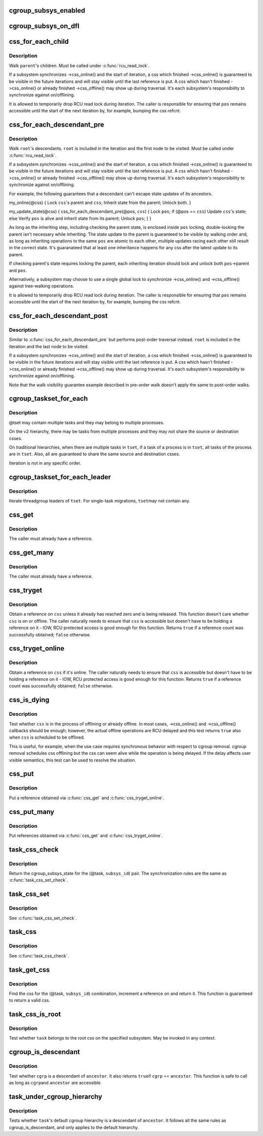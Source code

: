 .. -*- coding: utf-8; mode: rst -*-
.. src-file: include/linux/cgroup.h

.. _`cgroup_subsys_enabled`:

cgroup_subsys_enabled
=====================

.. c:function::  cgroup_subsys_enabled( ss)

    fast test on whether a subsys is enabled

    :param  ss:
        subsystem in question

.. _`cgroup_subsys_on_dfl`:

cgroup_subsys_on_dfl
====================

.. c:function::  cgroup_subsys_on_dfl( ss)

    fast test on whether a subsys is on default hierarchy

    :param  ss:
        subsystem in question

.. _`css_for_each_child`:

css_for_each_child
==================

.. c:function::  css_for_each_child( pos,  parent)

    iterate through children of a css

    :param  pos:
        the css \* to use as the loop cursor

    :param  parent:
        css whose children to walk

.. _`css_for_each_child.description`:

Description
-----------

Walk \ ``parent``\ 's children.  Must be called under \ :c:func:`rcu_read_lock`\ .

If a subsystem synchronizes ->css_online() and the start of iteration, a
css which finished ->css_online() is guaranteed to be visible in the
future iterations and will stay visible until the last reference is put.
A css which hasn't finished ->css_online() or already finished
->css_offline() may show up during traversal.  It's each subsystem's
responsibility to synchronize against on/offlining.

It is allowed to temporarily drop RCU read lock during iteration.  The
caller is responsible for ensuring that \ ``pos``\  remains accessible until
the start of the next iteration by, for example, bumping the css refcnt.

.. _`css_for_each_descendant_pre`:

css_for_each_descendant_pre
===========================

.. c:function::  css_for_each_descendant_pre( pos,  css)

    pre-order walk of a css's descendants

    :param  pos:
        the css \* to use as the loop cursor

    :param  css:
        *undescribed*

.. _`css_for_each_descendant_pre.description`:

Description
-----------

Walk \ ``root``\ 's descendants.  \ ``root``\  is included in the iteration and the
first node to be visited.  Must be called under \ :c:func:`rcu_read_lock`\ .

If a subsystem synchronizes ->css_online() and the start of iteration, a
css which finished ->css_online() is guaranteed to be visible in the
future iterations and will stay visible until the last reference is put.
A css which hasn't finished ->css_online() or already finished
->css_offline() may show up during traversal.  It's each subsystem's
responsibility to synchronize against on/offlining.

For example, the following guarantees that a descendant can't escape
state updates of its ancestors.

my_online(@css)
{
Lock \ ``css``\ 's parent and \ ``css``\ ;
Inherit state from the parent;
Unlock both.
}

my_update_state(@css)
{
css_for_each_descendant_pre(@pos, \ ``css``\ ) {
Lock \ ``pos``\ ;
if (@pos == \ ``css``\ )
Update \ ``css``\ 's state;
else
Verify \ ``pos``\  is alive and inherit state from its parent;
Unlock \ ``pos``\ ;
}
}

As long as the inheriting step, including checking the parent state, is
enclosed inside \ ``pos``\  locking, double-locking the parent isn't necessary
while inheriting.  The state update to the parent is guaranteed to be
visible by walking order and, as long as inheriting operations to the
same \ ``pos``\  are atomic to each other, multiple updates racing each other
still result in the correct state.  It's guaranateed that at least one
inheritance happens for any css after the latest update to its parent.

If checking parent's state requires locking the parent, each inheriting
iteration should lock and unlock both \ ``pos``\ ->parent and \ ``pos``\ .

Alternatively, a subsystem may choose to use a single global lock to
synchronize ->css_online() and ->css_offline() against tree-walking
operations.

It is allowed to temporarily drop RCU read lock during iteration.  The
caller is responsible for ensuring that \ ``pos``\  remains accessible until
the start of the next iteration by, for example, bumping the css refcnt.

.. _`css_for_each_descendant_post`:

css_for_each_descendant_post
============================

.. c:function::  css_for_each_descendant_post( pos,  css)

    post-order walk of a css's descendants

    :param  pos:
        the css \* to use as the loop cursor

    :param  css:
        css whose descendants to walk

.. _`css_for_each_descendant_post.description`:

Description
-----------

Similar to \ :c:func:`css_for_each_descendant_pre`\  but performs post-order
traversal instead.  \ ``root``\  is included in the iteration and the last
node to be visited.

If a subsystem synchronizes ->css_online() and the start of iteration, a
css which finished ->css_online() is guaranteed to be visible in the
future iterations and will stay visible until the last reference is put.
A css which hasn't finished ->css_online() or already finished
->css_offline() may show up during traversal.  It's each subsystem's
responsibility to synchronize against on/offlining.

Note that the walk visibility guarantee example described in pre-order
walk doesn't apply the same to post-order walks.

.. _`cgroup_taskset_for_each`:

cgroup_taskset_for_each
=======================

.. c:function::  cgroup_taskset_for_each( task,  dst_css,  tset)

    iterate cgroup_taskset

    :param  task:
        the loop cursor

    :param  dst_css:
        the destination css

    :param  tset:
        taskset to iterate

.. _`cgroup_taskset_for_each.description`:

Description
-----------

@tset may contain multiple tasks and they may belong to multiple
processes.

On the v2 hierarchy, there may be tasks from multiple processes and they
may not share the source or destination csses.

On traditional hierarchies, when there are multiple tasks in \ ``tset``\ , if a
task of a process is in \ ``tset``\ , all tasks of the process are in \ ``tset``\ .
Also, all are guaranteed to share the same source and destination csses.

Iteration is not in any specific order.

.. _`cgroup_taskset_for_each_leader`:

cgroup_taskset_for_each_leader
==============================

.. c:function::  cgroup_taskset_for_each_leader( leader,  dst_css,  tset)

    iterate group leaders in a cgroup_taskset

    :param  leader:
        the loop cursor

    :param  dst_css:
        the destination css

    :param  tset:
        taskset to iterate

.. _`cgroup_taskset_for_each_leader.description`:

Description
-----------

Iterate threadgroup leaders of \ ``tset``\ .  For single-task migrations, \ ``tset``\ 
may not contain any.

.. _`css_get`:

css_get
=======

.. c:function:: void css_get(struct cgroup_subsys_state *css)

    obtain a reference on the specified css

    :param struct cgroup_subsys_state \*css:
        target css

.. _`css_get.description`:

Description
-----------

The caller must already have a reference.

.. _`css_get_many`:

css_get_many
============

.. c:function:: void css_get_many(struct cgroup_subsys_state *css, unsigned int n)

    obtain references on the specified css

    :param struct cgroup_subsys_state \*css:
        target css

    :param unsigned int n:
        number of references to get

.. _`css_get_many.description`:

Description
-----------

The caller must already have a reference.

.. _`css_tryget`:

css_tryget
==========

.. c:function:: bool css_tryget(struct cgroup_subsys_state *css)

    try to obtain a reference on the specified css

    :param struct cgroup_subsys_state \*css:
        target css

.. _`css_tryget.description`:

Description
-----------

Obtain a reference on \ ``css``\  unless it already has reached zero and is
being released.  This function doesn't care whether \ ``css``\  is on or
offline.  The caller naturally needs to ensure that \ ``css``\  is accessible
but doesn't have to be holding a reference on it - IOW, RCU protected
access is good enough for this function.  Returns \ ``true``\  if a reference
count was successfully obtained; \ ``false``\  otherwise.

.. _`css_tryget_online`:

css_tryget_online
=================

.. c:function:: bool css_tryget_online(struct cgroup_subsys_state *css)

    try to obtain a reference on the specified css if online

    :param struct cgroup_subsys_state \*css:
        target css

.. _`css_tryget_online.description`:

Description
-----------

Obtain a reference on \ ``css``\  if it's online.  The caller naturally needs
to ensure that \ ``css``\  is accessible but doesn't have to be holding a
reference on it - IOW, RCU protected access is good enough for this
function.  Returns \ ``true``\  if a reference count was successfully obtained;
\ ``false``\  otherwise.

.. _`css_is_dying`:

css_is_dying
============

.. c:function:: bool css_is_dying(struct cgroup_subsys_state *css)

    test whether the specified css is dying

    :param struct cgroup_subsys_state \*css:
        target css

.. _`css_is_dying.description`:

Description
-----------

Test whether \ ``css``\  is in the process of offlining or already offline.  In
most cases, ->css_online() and ->css_offline() callbacks should be
enough; however, the actual offline operations are RCU delayed and this
test returns \ ``true``\  also when \ ``css``\  is scheduled to be offlined.

This is useful, for example, when the use case requires synchronous
behavior with respect to cgroup removal.  cgroup removal schedules css
offlining but the css can seem alive while the operation is being
delayed.  If the delay affects user visible semantics, this test can be
used to resolve the situation.

.. _`css_put`:

css_put
=======

.. c:function:: void css_put(struct cgroup_subsys_state *css)

    put a css reference

    :param struct cgroup_subsys_state \*css:
        target css

.. _`css_put.description`:

Description
-----------

Put a reference obtained via \ :c:func:`css_get`\  and \ :c:func:`css_tryget_online`\ .

.. _`css_put_many`:

css_put_many
============

.. c:function:: void css_put_many(struct cgroup_subsys_state *css, unsigned int n)

    put css references

    :param struct cgroup_subsys_state \*css:
        target css

    :param unsigned int n:
        number of references to put

.. _`css_put_many.description`:

Description
-----------

Put references obtained via \ :c:func:`css_get`\  and \ :c:func:`css_tryget_online`\ .

.. _`task_css_check`:

task_css_check
==============

.. c:function::  task_css_check( task,  subsys_id,  __c)

    obtain css for (task, subsys) w/ extra access conds

    :param  task:
        the target task

    :param  subsys_id:
        the target subsystem ID

    :param  __c:
        extra condition expression to be passed to \ :c:func:`rcu_dereference_check`\ 

.. _`task_css_check.description`:

Description
-----------

Return the cgroup_subsys_state for the (@task, \ ``subsys_id``\ ) pair.  The
synchronization rules are the same as \ :c:func:`task_css_set_check`\ .

.. _`task_css_set`:

task_css_set
============

.. c:function:: struct css_set *task_css_set(struct task_struct *task)

    obtain a task's css_set

    :param struct task_struct \*task:
        the task to obtain css_set for

.. _`task_css_set.description`:

Description
-----------

See \ :c:func:`task_css_set_check`\ .

.. _`task_css`:

task_css
========

.. c:function:: struct cgroup_subsys_state *task_css(struct task_struct *task, int subsys_id)

    obtain css for (task, subsys)

    :param struct task_struct \*task:
        the target task

    :param int subsys_id:
        the target subsystem ID

.. _`task_css.description`:

Description
-----------

See \ :c:func:`task_css_check`\ .

.. _`task_get_css`:

task_get_css
============

.. c:function:: struct cgroup_subsys_state *task_get_css(struct task_struct *task, int subsys_id)

    find and get the css for (task, subsys)

    :param struct task_struct \*task:
        the target task

    :param int subsys_id:
        the target subsystem ID

.. _`task_get_css.description`:

Description
-----------

Find the css for the (@task, \ ``subsys_id``\ ) combination, increment a
reference on and return it.  This function is guaranteed to return a
valid css.

.. _`task_css_is_root`:

task_css_is_root
================

.. c:function:: bool task_css_is_root(struct task_struct *task, int subsys_id)

    test whether a task belongs to the root css

    :param struct task_struct \*task:
        the target task

    :param int subsys_id:
        the target subsystem ID

.. _`task_css_is_root.description`:

Description
-----------

Test whether \ ``task``\  belongs to the root css on the specified subsystem.
May be invoked in any context.

.. _`cgroup_is_descendant`:

cgroup_is_descendant
====================

.. c:function:: bool cgroup_is_descendant(struct cgroup *cgrp, struct cgroup *ancestor)

    test ancestry

    :param struct cgroup \*cgrp:
        the cgroup to be tested

    :param struct cgroup \*ancestor:
        possible ancestor of \ ``cgrp``\ 

.. _`cgroup_is_descendant.description`:

Description
-----------

Test whether \ ``cgrp``\  is a descendant of \ ``ancestor``\ .  It also returns \ ``true``\ 
if \ ``cgrp``\  == \ ``ancestor``\ .  This function is safe to call as long as \ ``cgrp``\ 
and \ ``ancestor``\  are accessible.

.. _`task_under_cgroup_hierarchy`:

task_under_cgroup_hierarchy
===========================

.. c:function:: bool task_under_cgroup_hierarchy(struct task_struct *task, struct cgroup *ancestor)

    test task's membership of cgroup ancestry

    :param struct task_struct \*task:
        the task to be tested

    :param struct cgroup \*ancestor:
        possible ancestor of \ ``task``\ 's cgroup

.. _`task_under_cgroup_hierarchy.description`:

Description
-----------

Tests whether \ ``task``\ 's default cgroup hierarchy is a descendant of \ ``ancestor``\ .
It follows all the same rules as cgroup_is_descendant, and only applies
to the default hierarchy.

.. This file was automatic generated / don't edit.


